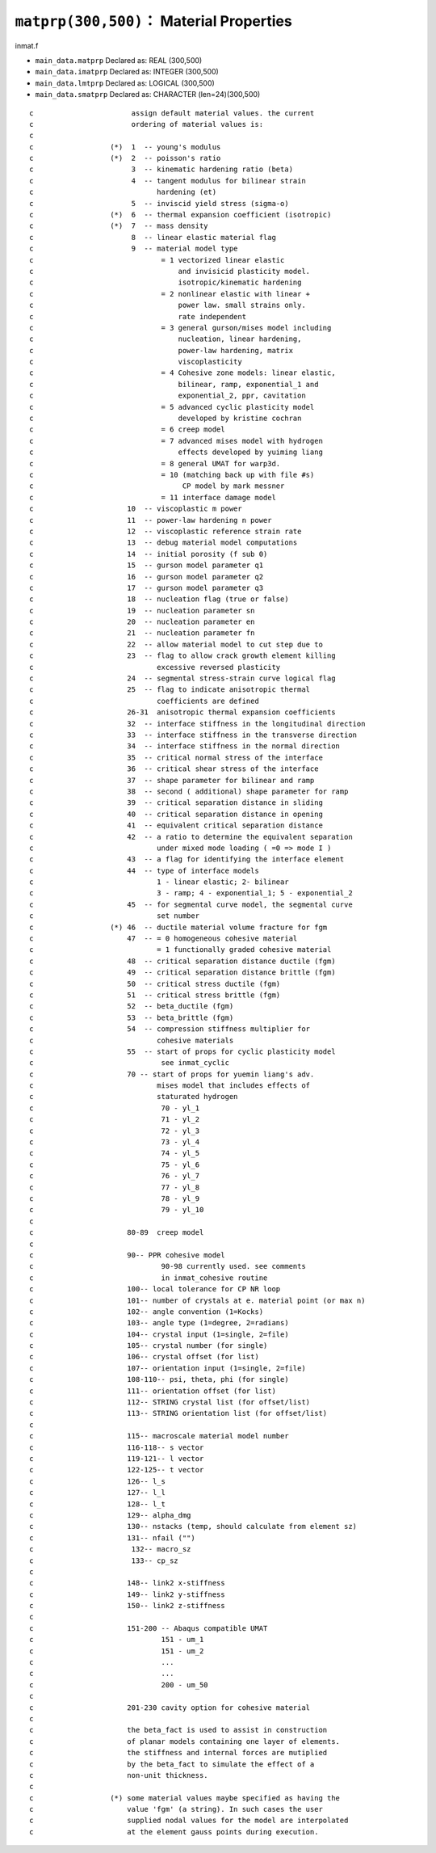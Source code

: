 ``matprp(300,500)``： Material Properties
===========================================

inmat.f

* ``main_data.matprp`` Declared as: REAL (300,500)
* ``main_data.imatprp`` Declared as: INTEGER (300,500)
* ``main_data.lmtprp`` Declared as: LOGICAL (300,500)
* ``main_data.smatprp`` Declared as: CHARACTER (len=24)(300,500)

::

    c                       assign default material values. the current
    c                       ordering of material values is:
    c
    c                  (*)  1  -- young's modulus
    c                  (*)  2  -- poisson's ratio
    c                       3  -- kinematic hardening ratio (beta)
    c                       4  -- tangent modulus for bilinear strain
    c                             hardening (et)
    c                       5  -- inviscid yield stress (sigma-o)
    c                  (*)  6  -- thermal expansion coefficient (isotropic)
    c                  (*)  7  -- mass density
    c                       8  -- linear elastic material flag
    c                       9  -- material model type
    c                              = 1 vectorized linear elastic
    c                                  and invisicid plasticity model.
    c                                  isotropic/kinematic hardening
    c                              = 2 nonlinear elastic with linear +
    c                                  power law. small strains only.
    c                                  rate independent
    c                              = 3 general gurson/mises model including
    c                                  nucleation, linear hardening,
    c                                  power-law hardening, matrix
    c                                  viscoplasticity
    c                              = 4 Cohesive zone models: linear elastic,
    c                                  bilinear, ramp, exponential_1 and
    c                                  exponential_2, ppr, cavitation
    c                              = 5 advanced cyclic plasticity model
    c                                  developed by kristine cochran
    c                              = 6 creep model
    c                              = 7 advanced mises model with hydrogen
    c                                  effects developed by yuiming liang
    c                              = 8 general UMAT for warp3d.
    c                              = 10 (matching back up with file #s)
    c                                   CP model by mark messner
    c                              = 11 interface damage model
    c                      10  -- viscoplastic m power
    c                      11  -- power-law hardening n power
    c                      12  -- viscoplastic reference strain rate
    c                      13  -- debug material model computations
    c                      14  -- initial porosity (f sub 0)
    c                      15  -- gurson model parameter q1
    c                      16  -- gurson model parameter q2
    c                      17  -- gurson model parameter q3
    c                      18  -- nucleation flag (true or false)
    c                      19  -- nucleation parameter sn
    c                      20  -- nucleation parameter en
    c                      21  -- nucleation parameter fn
    c                      22  -- allow material model to cut step due to
    c                      23  -- flag to allow crack growth element killing
    c                             excessive reversed plasticity
    c                      24  -- segmental stress-strain curve logical flag
    c                      25  -- flag to indicate anisotropic thermal
    c                             coefficients are defined
    c                      26-31  anisotropic thermal expansion coefficients
    c                      32  -- interface stiffness in the longitudinal direction
    c                      33  -- interface stiffness in the transverse direction
    c                      34  -- interface stiffness in the normal direction
    c                      35  -- critical normal stress of the interface
    c                      36  -- critical shear stress of the interface
    c                      37  -- shape parameter for bilinear and ramp
    c                      38  -- second ( additional) shape parameter for ramp
    c                      39  -- critical separation distance in sliding
    c                      40  -- critical separation distance in opening
    c                      41  -- equivalent critical separation distance
    c                      42  -- a ratio to determine the equivalent separation
    c                             under mixed mode loading ( =0 => mode I )
    c                      43  -- a flag for identifying the interface element
    c                      44  -- type of interface models
    c                             1 - linear elastic; 2- bilinear
    c                             3 - ramp; 4 - exponential_1; 5 - exponential_2
    c                      45  -- for segmental curve model, the segmental curve
    c                             set number
    c                  (*) 46  -- ductile material volume fracture for fgm
    c                      47  -- = 0 homogeneous cohesive material
    c                             = 1 functionally graded cohesive material
    c                      48  -- critical separation distance ductile (fgm)
    c                      49  -- critical separation distance brittle (fgm)
    c                      50  -- critical stress ductile (fgm)
    c                      51  -- critical stress brittle (fgm)
    c                      52  -- beta_ductile (fgm)
    c                      53  -- beta_brittle (fgm)
    c                      54  -- compression stiffness multiplier for
    c                             cohesive materials
    c                      55  -- start of props for cyclic plasticity model
    c                              see inmat_cyclic
    c                      70 -- start of props for yuemin liang's adv.
    c                             mises model that includes effects of
    c                             staturated hydrogen
    c                              70 - yl_1
    c                              71 - yl_2
    c                              72 - yl_3
    c                              73 - yl_4
    c                              74 - yl_5
    c                              75 - yl_6
    c                              76 - yl_7
    c                              77 - yl_8
    c                              78 - yl_9
    c                              79 - yl_10
    c
    c                      80-89  creep model
    c
    c                      90-- PPR cohesive model
    c                              90-98 currently used. see comments
    c                              in inmat_cohesive routine
    c                      100-- local tolerance for CP NR loop
    c                      101-- number of crystals at e. material point (or max n)
    c                      102-- angle convention (1=Kocks)
    c                      103-- angle type (1=degree, 2=radians)
    c                      104-- crystal input (1=single, 2=file)
    c                      105-- crystal number (for single)
    c                      106-- crystal offset (for list)
    c                      107-- orientation input (1=single, 2=file)
    c                      108-110-- psi, theta, phi (for single)
    c                      111-- orientation offset (for list)
    c                      112-- STRING crystal list (for offset/list)
    c                      113-- STRING orientation list (for offset/list)
    c
    c                      115-- macroscale material model number
    c                      116-118-- s vector
    c                      119-121-- l vector
    c                      122-125-- t vector
    c                      126-- l_s
    c                      127-- l_l
    c                      128-- l_t
    c                      129-- alpha_dmg
    c                      130-- nstacks (temp, should calculate from element sz)
    c                      131-- nfail ("")
    c                       132-- macro_sz
    c                       133-- cp_sz
    c
    c                      148-- link2 x-stiffness
    c                      149-- link2 y-stiffness
    c                      150-- link2 z-stiffness
    c
    c                      151-200 -- Abaqus compatible UMAT
    c                              151 - um_1
    c                              151 - um_2
    c                              ...
    c                              ...
    c                              200 - um_50
    c
    c                      201-230 cavity option for cohesive material
    c
    c                      the beta_fact is used to assist in construction
    c                      of planar models containing one layer of elements.
    c                      the stiffness and internal forces are mutiplied
    c                      by the beta_fact to simulate the effect of a
    c                      non-unit thickness.
    c
    c                  (*) some material values maybe specified as having the
    c                      value 'fgm' (a string). In such cases the user
    c                      supplied nodal values for the model are interpolated
    c                      at the element gauss points during execution.